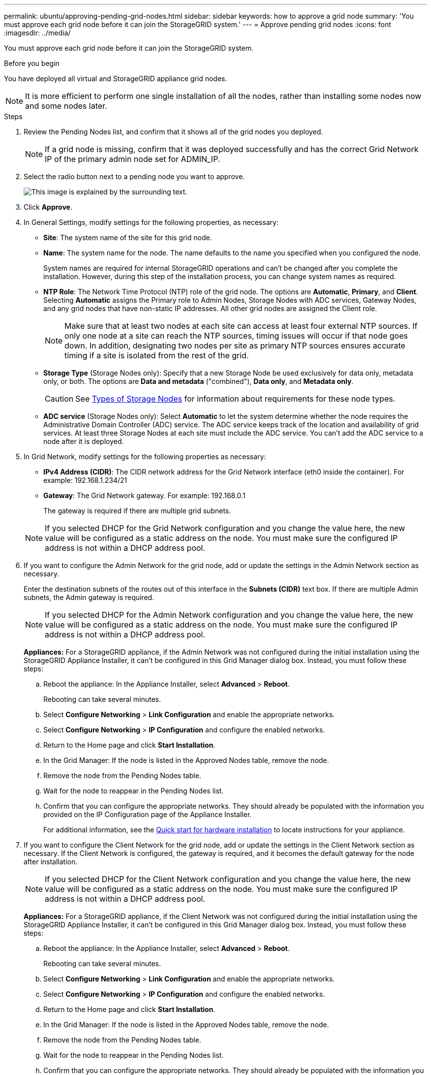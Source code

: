---
permalink: ubuntu/approving-pending-grid-nodes.html
sidebar: sidebar
keywords: how to approve a grid node
summary: 'You must approve each grid node before it can join the StorageGRID system.'
---
= Approve pending grid nodes
:icons: font
:imagesdir: ../media/

[.lead]
You must approve each grid node before it can join the StorageGRID system.

.Before you begin

You have deployed all virtual and StorageGRID appliance grid nodes.

NOTE: It is more efficient to perform one single installation of all the nodes, rather than installing some nodes now and some nodes later.

.Steps

. Review the Pending Nodes list, and confirm that it shows all of the grid nodes you deployed.
+
NOTE: If a grid node is missing, confirm that it was deployed successfully and has the correct Grid Network IP of the primary admin node set for ADMIN_IP.

. Select the radio button next to a pending node you want to approve.
+
image::../media/5_gmi_installer_grid_nodes_pending.gif["This image is explained by the surrounding text."]

. Click *Approve*.
. In General Settings, modify settings for the following properties, as necessary:

** *Site*: The system name of the site for this grid node. 
** *Name*: The system name for the node. The name defaults to the name you specified when you configured the node. 
+
System names are required for internal StorageGRID operations and can't be changed after you complete the installation. However, during this step of the installation process, you can change system names as required.

** *NTP Role*: The Network Time Protocol (NTP) role of the grid node. The options are *Automatic*, *Primary*, and *Client*. Selecting *Automatic* assigns the Primary role to Admin Nodes, Storage Nodes with ADC services, Gateway Nodes, and any grid nodes that have non-static IP addresses. All other grid nodes are assigned the Client role.
+
NOTE: Make sure that at least two nodes at each site can access at least four external NTP sources. If only one node at a site can reach the NTP sources, timing issues will occur if that node goes down. In addition, designating two nodes per site as primary NTP sources ensures accurate timing if a site is isolated from the rest of the grid.

** *Storage Type* (Storage Nodes only): Specify that a new Storage Node be used exclusively for data only, metadata only, or both. The options are *Data and metadata* ("combined"), *Data only*, and *Metadata only*.
+
CAUTION: See link:../primer/what-storage-node-is.html#types-of-storage-nodes[Types of Storage Nodes] for information about requirements for these node types.

** *ADC service* (Storage Nodes only): Select *Automatic* to let the system determine whether the node requires the Administrative Domain Controller (ADC) service. The ADC service keeps track of the location and availability of grid services. At least three Storage Nodes at each site must include the ADC service. You can't add the ADC service to a node after it is deployed.

. In Grid Network, modify settings for the following properties as necessary:
 ** *IPv4 Address (CIDR)*: The CIDR network address for the Grid Network interface (eth0 inside the container). For example: 192.168.1.234/21
 ** *Gateway*: The Grid Network gateway. For example: 192.168.0.1
+
The gateway is required if there are multiple grid subnets.

+
NOTE: If you selected DHCP for the Grid Network configuration and you change the value here, the new value will be configured as a static address on the node. You must make sure the configured IP address is not within a DHCP address pool.
. If you want to configure the Admin Network for the grid node, add or update the settings in the Admin Network section as necessary.
+
Enter the destination subnets of the routes out of this interface in the *Subnets (CIDR)* text box. If there are multiple Admin subnets, the Admin gateway is required.
+
NOTE: If you selected DHCP for the Admin Network configuration and you change the value here, the new value will be configured as a static address on the node. You must make sure the configured IP address is not within a DHCP address pool.
+
*Appliances:* For a StorageGRID appliance, if the Admin Network was not configured during the initial installation using the StorageGRID Appliance Installer, it can't be configured in this Grid Manager dialog box. Instead, you must follow these steps:

 .. Reboot the appliance: In the Appliance Installer, select *Advanced* > *Reboot*.
+
Rebooting can take several minutes.

 .. Select *Configure Networking* > *Link Configuration* and enable the appropriate networks.
 .. Select *Configure Networking* > *IP Configuration* and configure the enabled networks.
 .. Return to the Home page and click *Start Installation*.
 .. In the Grid Manager: If the node is listed in the Approved Nodes table, remove the node.
 .. Remove the node from the Pending Nodes table.
 .. Wait for the node to reappear in the Pending Nodes list.
 .. Confirm that you can configure the appropriate networks. They should already be populated with the information you provided on the IP Configuration page of the Appliance Installer.
+
For additional information, see the https://docs.netapp.com/us-en/storagegrid-appliances/installconfig/index.html[Quick start for hardware installation^] to locate instructions for your appliance.

. If you want to configure the Client Network for the grid node, add or update the settings in the Client Network section as necessary. If the Client Network is configured, the gateway is required, and it becomes the default gateway for the node after installation.
+
NOTE: If you selected DHCP for the Client Network configuration and you change the value here, the new value will be configured as a static address on the node. You must make sure the configured IP address is not within a DHCP address pool.
+
*Appliances:* For a StorageGRID appliance, if the Client Network was not configured during the initial installation using the StorageGRID Appliance Installer, it can't be configured in this Grid Manager dialog box. Instead, you must follow these steps:

 .. Reboot the appliance: In the Appliance Installer, select *Advanced* > *Reboot*.
+
Rebooting can take several minutes.

 .. Select *Configure Networking* > *Link Configuration* and enable the appropriate networks.
 .. Select *Configure Networking* > *IP Configuration* and configure the enabled networks.
 .. Return to the Home page and click *Start Installation*.
 .. In the Grid Manager: If the node is listed in the Approved Nodes table, remove the node.
 .. Remove the node from the Pending Nodes table.
 .. Wait for the node to reappear in the Pending Nodes list.
 .. Confirm that you can configure the appropriate networks. They should already be populated with the information you provided on the IP Configuration page of the Appliance Installer.
+
To learn how to install StorageGRID appliances, see the https://docs.netapp.com/us-en/storagegrid-appliances/installconfig/index.html[Quick start for hardware installation^] to locate instructions for your appliance.

. Click *Save*.
+
The grid node entry moves to the Approved Nodes list.
+
image::../media/7_gmi_installer_grid_nodes_approved.gif["This image is explained by the surrounding text."]

. Repeat these steps for each pending grid node you want to approve.
+
You must approve all nodes that you want in the grid. However, you can return to this page at any time before you click *Install* on the Summary page. You can modify the properties of an approved grid node by selecting its radio button and clicking *Edit*.

. When you are done approving grid nodes, click *Next*.

// 2024 MAY 1, SGRIDDOC-28